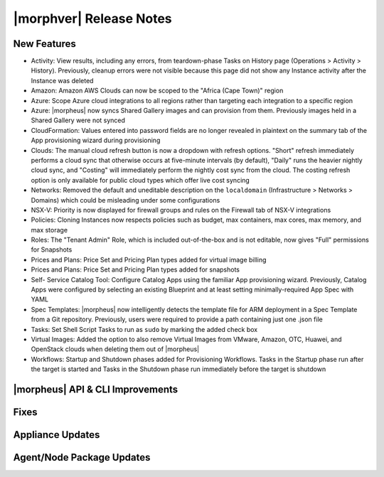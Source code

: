 .. _Release Notes:

*************************
|morphver| Release Notes
*************************

.. Small Update, omitting highlights this time
  .. include:: highlights.rst

New Features
============

- Activity: View results, including any errors, from teardown-phase Tasks on History page (Operations > Activity > History). Previously, cleanup errors were not visible because this page did not show any Instance activity after the Instance was deleted
- Amazon: Amazon AWS Clouds can now be scoped to the "Africa (Cape Town)" region
- Azure: Scope Azure cloud integrations to all regions rather than targeting each integration to a specific region
- Azure: |morpheus| now syncs Shared Gallery images and can provision from them. Previously images held in a Shared Gallery were not synced
- CloudFormation: Values entered into password fields are no longer revealed in plaintext on the summary tab of the App provisioning wizard during provisioning
- Clouds: The manual cloud refresh button is now a dropdown with refresh options. "Short" refresh immediately performs a cloud sync that otherwise occurs at five-minute intervals (by default), "Daily" runs the heavier nightly cloud sync, and "Costing" will immediately perform the nightly cost sync from the cloud. The costing refresh option is only available for public cloud types which offer live cost syncing
- Networks: Removed the default and uneditable description on the ``localdomain`` (Infrastructure > Networks > Domains) which could be misleading under some configurations
- NSX-V: Priority is now displayed for firewall groups and rules on the Firewall tab of NSX-V integrations
- Policies: Cloning Instances now respects policies such as budget, max containers, max cores, max memory, and max storage
- Roles: The "Tenant Admin" Role, which is included out-of-the-box and is not editable, now gives "Full" permissions for Snapshots
- Prices and Plans: Price Set and Pricing Plan types added for virtual image billing
- Prices and Plans: Price Set and Pricing Plan types added for snapshots
- Self- Service Catalog Tool: Configure Catalog Apps using the familiar App provisioning wizard. Previously, Catalog Apps were configured by selecting an existing Blueprint and at least setting minimally-required App Spec with YAML
- Spec Templates: |morpheus| now intelligently detects the template file for ARM deployment in a Spec Template from a Git repository. Previously, users were required to provide a path containing just one .json file
- Tasks: Set Shell Script Tasks to run as ``sudo`` by marking the added check box
- Virtual Images: Added the option to also remove Virtual Images from VMware, Amazon, OTC, Huawei, and OpenStack clouds when deleting them out of |morpheus|
- Workflows: Startup and Shutdown phases added for Provisioning Workflows. Tasks in the Startup phase run after the target is started and Tasks in the Shutdown phase run immediately before the target is shutdown

|morpheus| API & CLI Improvements
=================================


..
  Morpheus Hub
  ============


Fixes
=====


Appliance Updates
=================


Agent/Node Package Updates
==========================
